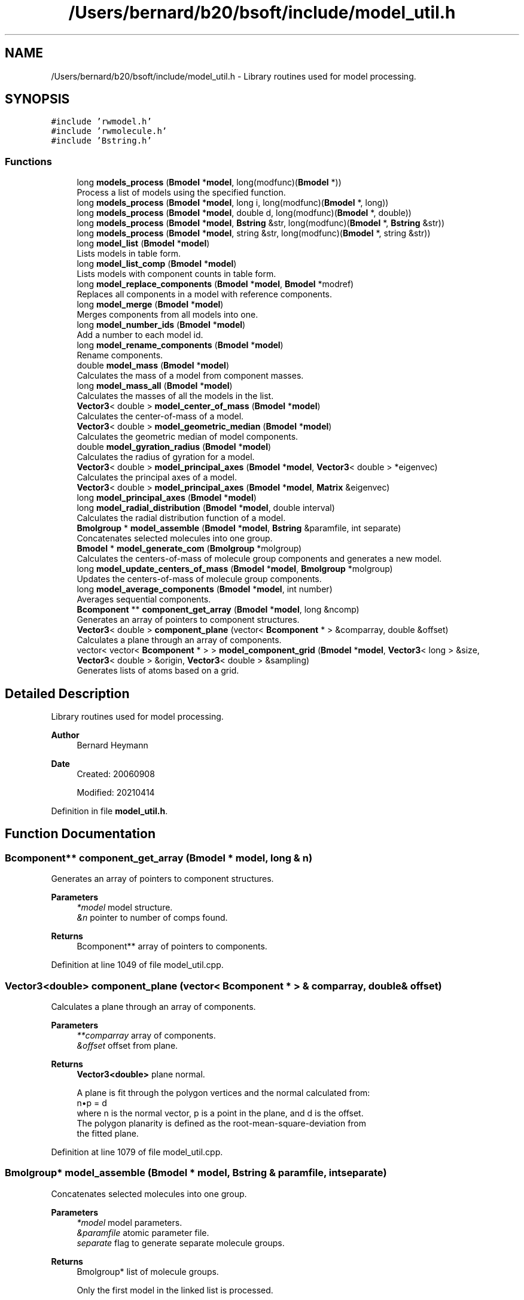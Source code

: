 .TH "/Users/bernard/b20/bsoft/include/model_util.h" 3 "Wed Sep 1 2021" "Version 2.1.0" "Bsoft" \" -*- nroff -*-
.ad l
.nh
.SH NAME
/Users/bernard/b20/bsoft/include/model_util.h \- Library routines used for model processing\&.  

.SH SYNOPSIS
.br
.PP
\fC#include 'rwmodel\&.h'\fP
.br
\fC#include 'rwmolecule\&.h'\fP
.br
\fC#include 'Bstring\&.h'\fP
.br

.SS "Functions"

.in +1c
.ti -1c
.RI "long \fBmodels_process\fP (\fBBmodel\fP *\fBmodel\fP, long(modfunc)(\fBBmodel\fP *))"
.br
.RI "Process a list of models using the specified function\&. "
.ti -1c
.RI "long \fBmodels_process\fP (\fBBmodel\fP *\fBmodel\fP, long i, long(modfunc)(\fBBmodel\fP *, long))"
.br
.ti -1c
.RI "long \fBmodels_process\fP (\fBBmodel\fP *\fBmodel\fP, double d, long(modfunc)(\fBBmodel\fP *, double))"
.br
.ti -1c
.RI "long \fBmodels_process\fP (\fBBmodel\fP *\fBmodel\fP, \fBBstring\fP &str, long(modfunc)(\fBBmodel\fP *, \fBBstring\fP &str))"
.br
.ti -1c
.RI "long \fBmodels_process\fP (\fBBmodel\fP *\fBmodel\fP, string &str, long(modfunc)(\fBBmodel\fP *, string &str))"
.br
.ti -1c
.RI "long \fBmodel_list\fP (\fBBmodel\fP *\fBmodel\fP)"
.br
.RI "Lists models in table form\&. "
.ti -1c
.RI "long \fBmodel_list_comp\fP (\fBBmodel\fP *\fBmodel\fP)"
.br
.RI "Lists models with component counts in table form\&. "
.ti -1c
.RI "long \fBmodel_replace_components\fP (\fBBmodel\fP *\fBmodel\fP, \fBBmodel\fP *modref)"
.br
.RI "Replaces all components in a model with reference components\&. "
.ti -1c
.RI "long \fBmodel_merge\fP (\fBBmodel\fP *\fBmodel\fP)"
.br
.RI "Merges components from all models into one\&. "
.ti -1c
.RI "long \fBmodel_number_ids\fP (\fBBmodel\fP *\fBmodel\fP)"
.br
.RI "Add a number to each model id\&. "
.ti -1c
.RI "long \fBmodel_rename_components\fP (\fBBmodel\fP *\fBmodel\fP)"
.br
.RI "Rename components\&. "
.ti -1c
.RI "double \fBmodel_mass\fP (\fBBmodel\fP *\fBmodel\fP)"
.br
.RI "Calculates the mass of a model from component masses\&. "
.ti -1c
.RI "long \fBmodel_mass_all\fP (\fBBmodel\fP *\fBmodel\fP)"
.br
.RI "Calculates the masses of all the models in the list\&. "
.ti -1c
.RI "\fBVector3\fP< double > \fBmodel_center_of_mass\fP (\fBBmodel\fP *\fBmodel\fP)"
.br
.RI "Calculates the center-of-mass of a model\&. "
.ti -1c
.RI "\fBVector3\fP< double > \fBmodel_geometric_median\fP (\fBBmodel\fP *\fBmodel\fP)"
.br
.RI "Calculates the geometric median of model components\&. "
.ti -1c
.RI "double \fBmodel_gyration_radius\fP (\fBBmodel\fP *\fBmodel\fP)"
.br
.RI "Calculates the radius of gyration for a model\&. "
.ti -1c
.RI "\fBVector3\fP< double > \fBmodel_principal_axes\fP (\fBBmodel\fP *\fBmodel\fP, \fBVector3\fP< double > *eigenvec)"
.br
.RI "Calculates the principal axes of a model\&. "
.ti -1c
.RI "\fBVector3\fP< double > \fBmodel_principal_axes\fP (\fBBmodel\fP *\fBmodel\fP, \fBMatrix\fP &eigenvec)"
.br
.ti -1c
.RI "long \fBmodel_principal_axes\fP (\fBBmodel\fP *\fBmodel\fP)"
.br
.ti -1c
.RI "long \fBmodel_radial_distribution\fP (\fBBmodel\fP *\fBmodel\fP, double interval)"
.br
.RI "Calculates the radial distribution function of a model\&. "
.ti -1c
.RI "\fBBmolgroup\fP * \fBmodel_assemble\fP (\fBBmodel\fP *\fBmodel\fP, \fBBstring\fP &paramfile, int separate)"
.br
.RI "Concatenates selected molecules into one group\&. "
.ti -1c
.RI "\fBBmodel\fP * \fBmodel_generate_com\fP (\fBBmolgroup\fP *molgroup)"
.br
.RI "Calculates the centers-of-mass of molecule group components and generates a new model\&. "
.ti -1c
.RI "long \fBmodel_update_centers_of_mass\fP (\fBBmodel\fP *\fBmodel\fP, \fBBmolgroup\fP *molgroup)"
.br
.RI "Updates the centers-of-mass of molecule group components\&. "
.ti -1c
.RI "long \fBmodel_average_components\fP (\fBBmodel\fP *\fBmodel\fP, int number)"
.br
.RI "Averages sequential components\&. "
.ti -1c
.RI "\fBBcomponent\fP ** \fBcomponent_get_array\fP (\fBBmodel\fP *\fBmodel\fP, long &ncomp)"
.br
.RI "Generates an array of pointers to component structures\&. "
.ti -1c
.RI "\fBVector3\fP< double > \fBcomponent_plane\fP (vector< \fBBcomponent\fP * > &comparray, double &offset)"
.br
.RI "Calculates a plane through an array of components\&. "
.ti -1c
.RI "vector< vector< \fBBcomponent\fP * > > \fBmodel_component_grid\fP (\fBBmodel\fP *\fBmodel\fP, \fBVector3\fP< long > &size, \fBVector3\fP< double > &origin, \fBVector3\fP< double > &sampling)"
.br
.RI "Generates lists of atoms based on a grid\&. "
.in -1c
.SH "Detailed Description"
.PP 
Library routines used for model processing\&. 


.PP
\fBAuthor\fP
.RS 4
Bernard Heymann 
.RE
.PP
\fBDate\fP
.RS 4
Created: 20060908 
.PP
Modified: 20210414 
.RE
.PP

.PP
Definition in file \fBmodel_util\&.h\fP\&.
.SH "Function Documentation"
.PP 
.SS "\fBBcomponent\fP** component_get_array (\fBBmodel\fP * model, long & n)"

.PP
Generates an array of pointers to component structures\&. 
.PP
\fBParameters\fP
.RS 4
\fI*model\fP model structure\&. 
.br
\fI&n\fP pointer to number of comps found\&. 
.RE
.PP
\fBReturns\fP
.RS 4
Bcomponent** array of pointers to components\&. 
.RE
.PP

.PP
Definition at line 1049 of file model_util\&.cpp\&.
.SS "\fBVector3\fP<double> component_plane (vector< \fBBcomponent\fP * > & comparray, double & offset)"

.PP
Calculates a plane through an array of components\&. 
.PP
\fBParameters\fP
.RS 4
\fI**comparray\fP array of components\&. 
.br
\fI&offset\fP offset from plane\&. 
.RE
.PP
\fBReturns\fP
.RS 4
\fBVector3<double>\fP plane normal\&. 
.PP
.nf
A plane is fit through the polygon vertices and the normal calculated from:
    n•p = d
where n is the normal vector, p is a point in the plane, and d is the offset.
The polygon planarity is defined as the root-mean-square-deviation from 
the fitted plane.

.fi
.PP
 
.RE
.PP

.PP
Definition at line 1079 of file model_util\&.cpp\&.
.SS "\fBBmolgroup\fP* model_assemble (\fBBmodel\fP * model, \fBBstring\fP & paramfile, int separate)"

.PP
Concatenates selected molecules into one group\&. 
.PP
\fBParameters\fP
.RS 4
\fI*model\fP model parameters\&. 
.br
\fI&paramfile\fP atomic parameter file\&. 
.br
\fIseparate\fP flag to generate separate molecule groups\&. 
.RE
.PP
\fBReturns\fP
.RS 4
Bmolgroup* list of molecule groups\&. 
.PP
.nf
Only the first model in the linked list is processed.

.fi
.PP
 
.RE
.PP

.PP
Definition at line 828 of file model_util\&.cpp\&.
.SS "long model_average_components (\fBBmodel\fP * model, int number)"

.PP
Averages sequential components\&. 
.PP
\fBParameters\fP
.RS 4
\fI*model\fP model structure to be modified\&. 
.br
\fInumber\fP number of components to average\&. 
.RE
.PP
\fBReturns\fP
.RS 4
long number of remaining components\&. 
.PP
.nf
Only the first component in each set with modified coordinates is kept.

.fi
.PP
 
.RE
.PP

.PP
Definition at line 1012 of file model_util\&.cpp\&.
.SS "\fBVector3\fP<double> model_center_of_mass (\fBBmodel\fP * model)"

.PP
Calculates the center-of-mass of a model\&. 
.PP
\fBParameters\fP
.RS 4
\fI*model\fP model parameters\&. 
.RE
.PP
\fBReturns\fP
.RS 4
\fBVector3<double>\fP center-of-mass\&. 
.PP
.nf
Only the first model in the list is processed.

.fi
.PP
 
.RE
.PP

.PP
Definition at line 497 of file model_util\&.cpp\&.
.SS "vector<vector<\fBBcomponent\fP*> > model_component_grid (\fBBmodel\fP * model, \fBVector3\fP< long > & size, \fBVector3\fP< double > & origin, \fBVector3\fP< double > & sampling)"

.PP
Generates lists of atoms based on a grid\&. 
.PP
\fBParameters\fP
.RS 4
\fI*model\fP model list\&. 
.br
\fIsize\fP size of grid\&. 
.br
\fIorigin\fP origin of grid\&. 
.br
\fIsampling\fP spacing in each dimension\&. 
.RE
.PP
\fBReturns\fP
.RS 4
vector<vector<Bcomponent*>> array of component arrays\&. 
.PP
.nf
The goal is to fit all the components within the grid boundaries.
Components located outside the grid will be added to the edges.

.fi
.PP
 
.RE
.PP

.PP
Definition at line 1135 of file model_util\&.cpp\&.
.SS "\fBBmodel\fP* model_generate_com (\fBBmolgroup\fP * molgroup)"

.PP
Calculates the centers-of-mass of molecule group components and generates a new model\&. 
.PP
\fBParameters\fP
.RS 4
\fI*molgroup\fP list of molecule groups\&. 
.RE
.PP
\fBReturns\fP
.RS 4
Bmodel* new model\&. 
.PP
.nf
Each molecule is assumed to be a component.

.fi
.PP
 
.RE
.PP

.PP
Definition at line 933 of file model_util\&.cpp\&.
.SS "\fBVector3\fP<double> model_geometric_median (\fBBmodel\fP * model)"

.PP
Calculates the geometric median of model components\&. 
.PP
\fBParameters\fP
.RS 4
\fI*model\fP model parameters\&. 
.RE
.PP
\fBReturns\fP
.RS 4
\fBVector3<double>\fP geometric median\&. 
.PP
.nf
Only the first model in the list is processed.
Based on Weiszfeld’s method.

.fi
.PP
 
.RE
.PP

.PP
Definition at line 577 of file model_util\&.cpp\&.
.SS "double model_gyration_radius (\fBBmodel\fP * model)"

.PP
Calculates the radius of gyration for a model\&. 
.PP
\fBParameters\fP
.RS 4
\fI*model\fP model parameters\&. 
.RE
.PP
\fBReturns\fP
.RS 4
double radius of gyration\&. 
.PP
.nf
Only the first model in the list is processed.

.fi
.PP
 
.RE
.PP

.PP
Definition at line 613 of file model_util\&.cpp\&.
.SS "long model_list (\fBBmodel\fP * model)"

.PP
Lists models in table form\&. 
.PP
\fBParameters\fP
.RS 4
\fI*model\fP model parameters\&. 
.RE
.PP
\fBReturns\fP
.RS 4
long number of models\&. 
.RE
.PP

.PP
Definition at line 151 of file model_util\&.cpp\&.
.SS "long model_list_comp (\fBBmodel\fP * model)"

.PP
Lists models with component counts in table form\&. 
.PP
\fBParameters\fP
.RS 4
\fI*model\fP model parameters\&. 
.RE
.PP
\fBReturns\fP
.RS 4
long number of models\&. 
.RE
.PP

.PP
Definition at line 183 of file model_util\&.cpp\&.
.SS "double model_mass (\fBBmodel\fP * model)"

.PP
Calculates the mass of a model from component masses\&. 
.PP
\fBParameters\fP
.RS 4
\fI*model\fP model parameters\&. 
.RE
.PP
\fBReturns\fP
.RS 4
double model mass\&. 
.PP
.nf
The component type masses must be provided.
Only the first model in the list is processed.

.fi
.PP
 
.RE
.PP

.PP
Definition at line 444 of file model_util\&.cpp\&.
.SS "long model_mass_all (\fBBmodel\fP * model)"

.PP
Calculates the masses of all the models in the list\&. 
.PP
\fBParameters\fP
.RS 4
\fI*model\fP linked list of model parameters\&. 
.RE
.PP
\fBReturns\fP
.RS 4
long number of selected models\&. 
.PP
.nf
The component type masses must be provided.

.fi
.PP
 
.RE
.PP

.PP
Definition at line 473 of file model_util\&.cpp\&.
.SS "long model_merge (\fBBmodel\fP * model)"

.PP
Merges components from all models into one\&. 
.PP
\fBParameters\fP
.RS 4
\fI*model\fP model parameters\&. 
.RE
.PP
\fBReturns\fP
.RS 4
long number of components\&. 
.RE
.PP

.PP
Definition at line 323 of file model_util\&.cpp\&.
.SS "long model_number_ids (\fBBmodel\fP * model)"

.PP
Add a number to each model id\&. 
.PP
\fBParameters\fP
.RS 4
\fI*model\fP model parameters\&. 
.RE
.PP
\fBReturns\fP
.RS 4
long number of models\&. 
.PP
.nf
The intention is to give unique id's to models.

.fi
.PP
 
.RE
.PP

.PP
Definition at line 380 of file model_util\&.cpp\&.
.SS "long model_principal_axes (\fBBmodel\fP * model)"

.PP
Definition at line 713 of file model_util\&.cpp\&.
.SS "\fBVector3\fP<double> model_principal_axes (\fBBmodel\fP * model, \fBMatrix\fP & eigenvec)"

.PP
Definition at line 684 of file model_util\&.cpp\&.
.SS "\fBVector3\fP<double> model_principal_axes (\fBBmodel\fP * model, \fBVector3\fP< double > * eigenvec)"

.PP
Calculates the principal axes of a model\&. 
.PP
\fBParameters\fP
.RS 4
\fI*model\fP model structure\&. 
.br
\fI*eigenvec\fP eigen vectors (can be NULL)\&. 
.RE
.PP
\fBReturns\fP
.RS 4
\fBVector3<double>\fP 3-valued vector of principal axes\&. 
.PP
.nf
Only the first model in the list is processed.

.fi
.PP
 
.RE
.PP

.PP
Definition at line 644 of file model_util\&.cpp\&.
.SS "long model_radial_distribution (\fBBmodel\fP * model, double interval)"

.PP
Calculates the radial distribution function of a model\&. 
.PP
\fBParameters\fP
.RS 4
\fI*model\fP model structure\&. 
.br
\fIinterval\fP interval between bins\&. 
.RE
.PP
\fBReturns\fP
.RS 4
long 0\&. 
.PP
.nf
Only the first model in the list is processed.

.fi
.PP
 
.RE
.PP

.PP
Definition at line 745 of file model_util\&.cpp\&.
.SS "long model_rename_components (\fBBmodel\fP * model)"

.PP
Rename components\&. 
.PP
\fBParameters\fP
.RS 4
\fI*model\fP model parameters\&. 
.RE
.PP
\fBReturns\fP
.RS 4
long number of components\&. 
.PP
.nf
The number of links to a component determines its new name.
Only the first model is processed.

.fi
.PP
 
.RE
.PP

.PP
Definition at line 405 of file model_util\&.cpp\&.
.SS "long model_replace_components (\fBBmodel\fP * model, \fBBmodel\fP * modref)"

.PP
Replaces all components in a model with reference components\&. 
.PP
\fBParameters\fP
.RS 4
\fI*model\fP model structure to be modified\&. 
.br
\fI*modref\fP reference model\&. 
.RE
.PP
\fBReturns\fP
.RS 4
long number of components used in reference\&. 
.PP
.nf
Only the first model in the reference is used.
All models will have identical sets of components.

.fi
.PP
 
.RE
.PP

.PP
Definition at line 252 of file model_util\&.cpp\&.
.SS "long model_update_centers_of_mass (\fBBmodel\fP * model, \fBBmolgroup\fP * molgroup)"

.PP
Updates the centers-of-mass of molecule group components\&. 
.PP
\fBParameters\fP
.RS 4
\fI*model\fP model parameters\&. 
.br
\fI*molgroup\fP list of molecule groups\&. 
.RE
.PP
\fBReturns\fP
.RS 4
long number of selected components\&. 
.PP
.nf
The identifiers of the molecule groups must correspond to the component identifiers.

.fi
.PP
 
.RE
.PP

.PP
Definition at line 985 of file model_util\&.cpp\&.
.SS "long models_process (\fBBmodel\fP * model, \fBBstring\fP & str, long(modfunc)(\fBBmodel\fP *, \fBBstring\fP &str))"

.PP
Definition at line 108 of file model_util\&.cpp\&.
.SS "long models_process (\fBBmodel\fP * model, double d, long(modfunc)(\fBBmodel\fP *, double))"

.PP
Definition at line 84 of file model_util\&.cpp\&.
.SS "long models_process (\fBBmodel\fP * model, long i, long(modfunc)(\fBBmodel\fP *, long))"

.PP
Definition at line 60 of file model_util\&.cpp\&.
.SS "long models_process (\fBBmodel\fP * model, long(modfunc)(\fBBmodel\fP *))"

.PP
Process a list of models using the specified function\&. 
.PP
\fBParameters\fP
.RS 4
\fI*model\fP list of models\&. 
.br
\fImodfunc\fP function to be called\&. 
.RE
.PP
\fBReturns\fP
.RS 4
long aggregate number returned by function\&. 
.PP
.nf
The function called process only one model.

.fi
.PP
 
.RE
.PP

.PP
Definition at line 36 of file model_util\&.cpp\&.
.SS "long models_process (\fBBmodel\fP * model, string & str, long(modfunc)(\fBBmodel\fP *, string &str))"

.PP
Definition at line 132 of file model_util\&.cpp\&.
.SH "Author"
.PP 
Generated automatically by Doxygen for Bsoft from the source code\&.
